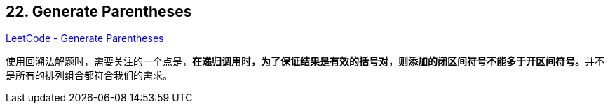 == 22. Generate Parentheses

https://leetcode.com/problems/generate-parentheses/[LeetCode - Generate Parentheses]

使用回溯法解题时，需要关注的一个点是，**在递归调用时，为了保证结果是有效的括号对，则添加的闭区间符号不能多于开区间符号。**并不是所有的排列组合都符合我们的需求。